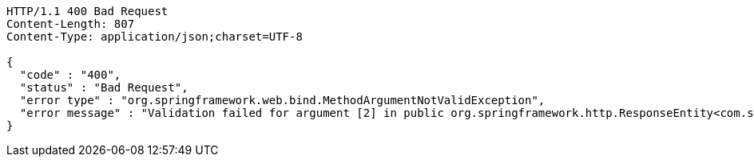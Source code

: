 [source,http,options="nowrap"]
----
HTTP/1.1 400 Bad Request
Content-Length: 807
Content-Type: application/json;charset=UTF-8

{
  "code" : "400",
  "status" : "Bad Request",
  "error type" : "org.springframework.web.bind.MethodArgumentNotValidException",
  "error message" : "Validation failed for argument [2] in public org.springframework.http.ResponseEntity<com.ssafy.vo.resource.PortfolioResource> com.ssafy.api.PortfolioRestController.createPortfolio(java.lang.String,int,com.ssafy.vo.Portfolio) throws java.lang.Exception: [Field error in object 'portfolio' on field 'portfolioTitle': rejected value [null]; codes [NotNull.portfolio.portfolioTitle,NotNull.portfolioTitle,NotNull.java.lang.String,NotNull]; arguments [org.springframework.context.support.DefaultMessageSourceResolvable: codes [portfolio.portfolioTitle,portfolioTitle]; arguments []; default message [portfolioTitle]]; default message [must not be null]] "
}
----